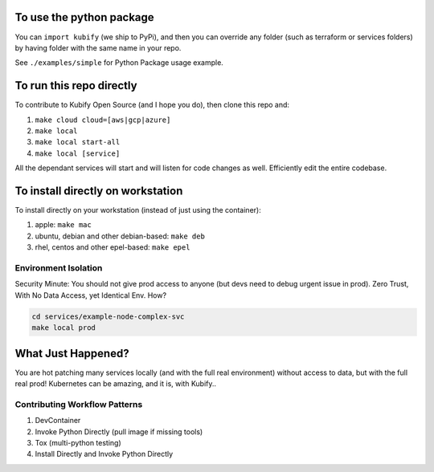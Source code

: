 To use the python package
=========================

You can ``import kubify`` (we ship to PyPi), and then you can override
any folder (such as terraform or services folders) by having folder with
the same name in your repo.

See ``./examples/simple`` for Python Package usage example.

To run this repo directly
=========================

To contribute to Kubify Open Source (and I hope you do), then clone this
repo and:

1. ``make cloud cloud=[aws|gcp|azure]``
2. ``make local``
3. ``make local start-all``
4. ``make local [service]``

All the dependant services will start and will listen for code changes
as well. Efficiently edit the entire codebase.

To install directly on workstation
==================================

To install directly on your workstation (instead of just using the
container):

1. apple: ``make mac``
2. ubuntu, debian and other debian-based: ``make deb``
3. rhel, centos and other epel-based: ``make epel``

Environment Isolation
~~~~~~~~~~~~~~~~~~~~~

Security Minute: You should not give prod access to anyone (but devs
need to debug urgent issue in prod). Zero Trust, With No Data Access, yet Identical Env. How?

.. code:: bash

   cd services/example-node-complex-svc
   make local prod

What Just Happened?
===================

You are hot patching many services locally (and with the full real
environment) without access to data, but with the full real prod!
Kubernetes can be amazing, and it is, with Kubify..

Contributing Workflow Patterns
~~~~~~~~~~~~~~~~~~~~~~~~~~~~~~

1. DevContainer
2. Invoke Python Directly (pull image if missing tools)
3. Tox (multi-python testing)
4. Install Directly and Invoke Python Directly